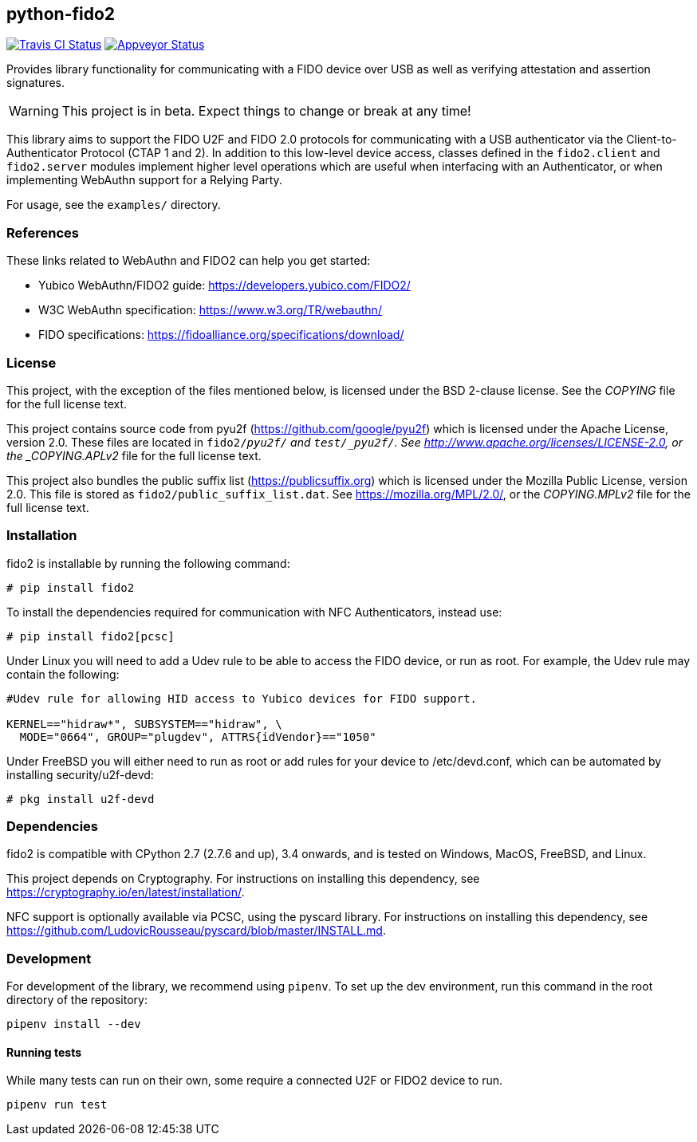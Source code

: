 == python-fido2
image:https://travis-ci.org/Yubico/python-fido2.svg?branch=master["Travis CI Status", link="https://travis-ci.org/Yubico/python-fido2"]
image:https://ci.appveyor.com/api/projects/status/8orx9nbdfq52w47s/branch/master?svg=true["Appveyor Status", link="https://ci.appveyor.com/project/Yubico53275/python-fido-host/branch/master"]


Provides library functionality for communicating with a FIDO device over USB as
well as verifying attestation and assertion signatures.

WARNING: This project is in beta. Expect things to change or break at any time!

This library aims to support the FIDO U2F and FIDO 2.0 protocols for
communicating with a USB authenticator via the Client-to-Authenticator Protocol
(CTAP 1 and 2). In addition to this low-level device access, classes defined in
the `fido2.client` and `fido2.server` modules implement higher level operations
which are useful when interfacing with an Authenticator, or when implementing
WebAuthn support for a Relying Party.

For usage, see the `examples/` directory.


=== References
These links related to WebAuthn and FIDO2 can help you get started:

* Yubico WebAuthn/FIDO2 guide: https://developers.yubico.com/FIDO2/
* W3C WebAuthn specification: https://www.w3.org/TR/webauthn/
* FIDO specifications: https://fidoalliance.org/specifications/download/


=== License
This project, with the exception of the files mentioned below, is licensed
under the BSD 2-clause license.
See the _COPYING_ file for the full license text.

This project contains source code from pyu2f (https://github.com/google/pyu2f)
which is licensed under the Apache License, version 2.0.
These files are located in `fido2/_pyu2f/` and `test/_pyu2f/`.
See http://www.apache.org/licenses/LICENSE-2.0,
or the _COPYING.APLv2_ file for the full license text.

This project also bundles the public suffix list (https://publicsuffix.org)
which is licensed under the Mozilla Public License, version 2.0.
This file is stored as `fido2/public_suffix_list.dat`.
See https://mozilla.org/MPL/2.0/,
or the _COPYING.MPLv2_ file for the full license text.


=== Installation
fido2 is installable by running the following command:

  # pip install fido2

To install the dependencies required for communication with NFC Authenticators,
instead use:

  # pip install fido2[pcsc]

Under Linux you will need to add a Udev rule to be able to access the FIDO
device, or run as root. For example, the Udev rule may contain the following:

----
#Udev rule for allowing HID access to Yubico devices for FIDO support.

KERNEL=="hidraw*", SUBSYSTEM=="hidraw", \
  MODE="0664", GROUP="plugdev", ATTRS{idVendor}=="1050"
----

Under FreeBSD you will either need to run as root or add rules for your device
to /etc/devd.conf, which can be automated by installing security/u2f-devd:

  # pkg install u2f-devd


=== Dependencies
fido2 is compatible with CPython 2.7 (2.7.6 and up), 3.4 onwards, and is tested
on Windows, MacOS, FreeBSD, and Linux.

This project depends on Cryptography. For instructions on installing this
dependency, see https://cryptography.io/en/latest/installation/.

NFC support is optionally available via PCSC, using the pyscard library. For
instructions on installing this dependency, see
https://github.com/LudovicRousseau/pyscard/blob/master/INSTALL.md.


=== Development
For development of the library, we recommend using `pipenv`. To set up the dev
environment, run this command in the root directory of the repository:

 pipenv install --dev


==== Running tests
While many tests can run on their own, some require a connected U2F or FIDO2
device to run.

  pipenv run test

